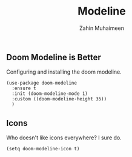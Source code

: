 #+TITLE: Modeline
#+AUTHOR: Zahin Muhaimeen
#+DESCRIPTION: The status bar at the bottom

** Doom Modeline is Better
Configuring and installing the doom modeline.

#+begin_src elisp
(use-package doom-modeline
  :ensure t
  :init (doom-modeline-mode 1)
  :custom ((doom-modeline-height 35))
  )
#+end_src

** Icons
Who doesn't like icons everywhere? I sure do.

#+begin_src elisp
(setq doom-modeline-icon t)
#+end_src

